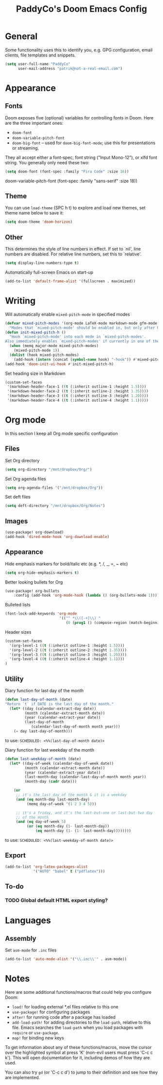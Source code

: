#+TITLE: PaddyCo's Doom Emacs Config

* General
Some functionality uses this to identify you, e.g. GPG configuration, email
clients, file templates and snippets.

#+begin_src emacs-lisp
(setq user-full-name "PaddyCo"
      user-mail-address "patrik@not-a-real-email.com")
#+end_src

* Appearance
** Fonts
Doom exposes five (optional) variables for controlling fonts in Doom. Here
are the three important ones:

+ ~doom-font~
+ ~doom-variable-pitch-font~
+ ~doom-big-font~ -- used for ~doom-big-font-mode~; use this for
  presentations or streaming.

They all accept either a font-spec, font string ("Input Mono-12"), or xlfd
font string. You generally only need these two:

#+begin_src emacs-lisp
(setq doom-font (font-spec :family "Fira Code" :size 16))
#+end_src

doom-variable-pitch-font (font-spec :family "sans-serif" :size 18))

** Theme
You can use ~load-theme~ (SPC h t) to explore and load new themes, set theme name below to save it:
#+begin_src emacs-lisp
(setq doom-theme 'doom-horizon)
#+end_src

** Other
This determines the style of line numbers in effect. If set to `nil', line
numbers are disabled. For relative line numbers, set this to `relative'.
#+begin_src emacs-lisp
(setq display-line-numbers-type t)
#+end_src

Automatically full-screen Emacs on start-up
#+begin_src emacs-lisp
(add-to-list 'default-frame-alist '(fullscreen . maximized))
#+end_src

* Writing
Will automatically enable ~mixed-pitch-mode~ in specified modes
#+begin_src emacs-lisp
(defvar mixed-pitch-modes '(org-mode LaTeX-mode markdown-mode gfm-mode Info-mode)
  "Modes that `mixed-pitch-mode' should be enabled in, but only after UI initialisation.")
(defun init-mixed-pitch-h ()
  "Hook `mixed-pitch-mode' into each mode in `mixed-pitch-modes'.
Also immediately enables `mixed-pitch-modes' if currently in one of the modes."
  (when (memq major-mode mixed-pitch-modes)
    (mixed-pitch-mode 1))
  (dolist (hook mixed-pitch-modes)
    (add-hook (intern (concat (symbol-name hook) "-hook")) #'mixed-pitch-mode)))
(add-hook 'doom-init-ui-hook #'init-mixed-pitch-h)
#+end_src

Set heading size in Markdown

#+begin_src emacs-lisp
(custom-set-faces
 '(markdown-header-face-1 ((t (:inherit outline-1 :height 1.5))))
 '(markdown-header-face-2 ((t (:inherit outline-2 :height 1.35))))
 '(markdown-header-face-3 ((t (:inherit outline-3 :height 1.20))))
 '(markdown-header-face-4 ((t (:inherit outline-4 :height 1.1)))))
#+end_src

* Org mode
In this section I keep all Org mode specific configuration

** Files
Set Org directory
#+begin_src emacs-lisp
(setq org-directory "/mnt/dropbox/Org/")
#+end_src

Set Org agenda files
#+begin_src emacs-lisp
(setq org-agenda-files '("/mnt/dropbox/Org"))
#+end_src

Set deft files
#+begin_src emacs-lisp
(setq deft-directory "/mnt/dropbox/Org/Notes")
#+end_src

** Images
#+begin_src emacs-lisp
(use-package! org-download)
(add-hook 'dired-mode-hook 'org-download-enable)
#+end_src

** Appearance
Hide emphasis markers for bold/italic etc (e.g. *, /, _, =, ~ etc)
#+begin_src emacs-lisp
(setq org-hide-emphasis-markers t)
#+end_src

Better looking bullets for Org
#+begin_src emacs-lisp
(use-package! org-bullets
    :config (add-hook 'org-mode-hook (lambda () (org-bullets-mode 1))))
#+end_src

Bulleted lists
#+begin_src emacs-lisp
(font-lock-add-keywords 'org-mode
                         '(("^ *\\([-+]\\) "
                            (0 (prog1 () (compose-region (match-beginning 1) (match-end 1) "•"))))))
#+end_src

Header sizes
#+begin_src emacs-lisp
(custom-set-faces
  '(org-level-1 ((t (:inherit outline-1 :height 1.5))))
  '(org-level-2 ((t (:inherit outline-2 :height 1.35))))
  '(org-level-3 ((t (:inherit outline-3 :height 1.20))))
  '(org-level-4 ((t (:inherit outline-4 :height 1.1))))
)
#+end_src

** Utility
Diary function for last day of the month
#+begin_src emacs-lisp
(defun last-day-of-month (date)
"Return `t` if DATE is the last day of the month."
  (let* ((day (calendar-extract-day date))
         (month (calendar-extract-month date))
         (year (calendar-extract-year date))
         (last-day-of-month
            (calendar-last-day-of-month month year)))
    (= day last-day-of-month)))
#+end_src
to use:
=SCHEDULED: <%%(last-day-of-month date)>=

Diary function for last weekday of the month
#+begin_src emacs-lisp
(defun last-weekday-of-month (date)
  (let* ((day-of-week (calendar-day-of-week date))
         (month (calendar-extract-month date))
         (year (calendar-extract-year date))
         (last-month-day (calendar-last-day-of-month month year))
         (month-day (cadr date)))

    (or
     ;; it's the last day of the month & it is a weekday
     (and (eq month-day last-month-day)
          (memq day-of-week '(1 2 3 4 5)))

     ;; it's a friday, and it's the last-but-one or last-but-two day
     ;; of the month
     (and (eq day-of-week 5)
          (or (eq month-day (1- last-month-day))
              (eq month-day (1- (1- last-month-day))))))))
#+end_src
to use:
=SCHEDULED: <%%(last-weekday-of-month date)>=

** Export
#+begin_src emacs-lisp
(add-to-list 'org-latex-packages-alist
             '("AUTO" "babel" t ("pdflatex")))
#+end_src

** To-do

*** TODO Global default HTML export styling?

* Languages

** Assembly
Set =asm-mode= for =.inc= files
#+begin_src emacs-lisp
(add-to-list 'auto-mode-alist '("\\.inc\\'" . asm-mode))
#+end_src

* Notes
Here are some additional functions/macros that could help you configure Doom:

- ~load!~ for loading external *.el files relative to this one
- ~use-package!~ for configuring packages
- ~after!~ for running code after a package has loaded
- ~add-load-path!~ for adding directories to the ~load-path~, relative to
  this file. Emacs searches the ~load-path~ when you load packages with
  ~require~ or ~use-package~.
- ~map!~ for binding new keys

To get information about any of these functions/macros, move the cursor over
the highlighted symbol at press 'K' (non-evil users must press 'C-c c k').
This will open documentation for it, including demos of how they are used.

You can also try ~gd~ (or 'C-c c d') to jump to their definition and see how
they are implemented.
